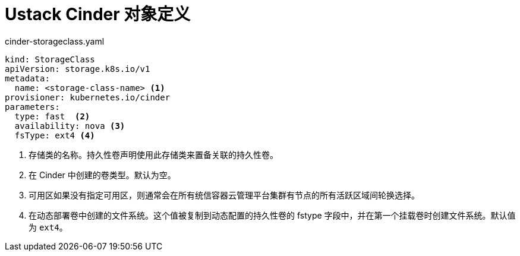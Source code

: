 // Module included in the following assemblies:
//
// * storage/dynamic-provisioning.adoc
// * post_installation_configuration/storage-configuration.adoc

[id="openstack-cinder-storage-class_{context}"]
= Ustack Cinder 对象定义

.cinder-storageclass.yaml
[source,yaml]
----
kind: StorageClass
apiVersion: storage.k8s.io/v1
metadata:
  name: <storage-class-name> <1>
provisioner: kubernetes.io/cinder
parameters:
  type: fast  <2>
  availability: nova <3>
  fsType: ext4 <4>
----
<1> 存储类的名称。持久性卷声明使用此存储类来置备关联的持久性卷。
<2> 在 Cinder 中创建的卷类型。默认为空。
<3> 可用区如果没有指定可用区，则通常会在所有统信容器云管理平台集群有节点的所有活跃区域间轮换选择。
<4> 在动态部署卷中创建的文件系统。这个值被复制到动态配置的持久性卷的 fstype 字段中，并在第一个挂载卷时创建文件系统。默认值为 `ext4`。
